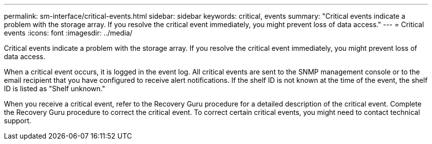 ---
permalink: sm-interface/critical-events.html
sidebar: sidebar
keywords: critical, events
summary: "Critical events indicate a problem with the storage array. If you resolve the critical event immediately, you might prevent loss of data access."
---
= Critical events
:icons: font
:imagesdir: ../media/

[.lead]
Critical events indicate a problem with the storage array. If you resolve the critical event immediately, you might prevent loss of data access.

When a critical event occurs, it is logged in the event log. All critical events are sent to the SNMP management console or to the email recipient that you have configured to receive alert notifications. If the shelf ID is not known at the time of the event, the shelf ID is listed as "Shelf unknown."

When you receive a critical event, refer to the Recovery Guru procedure for a detailed description of the critical event. Complete the Recovery Guru procedure to correct the critical event. To correct certain critical events, you might need to contact technical support.
